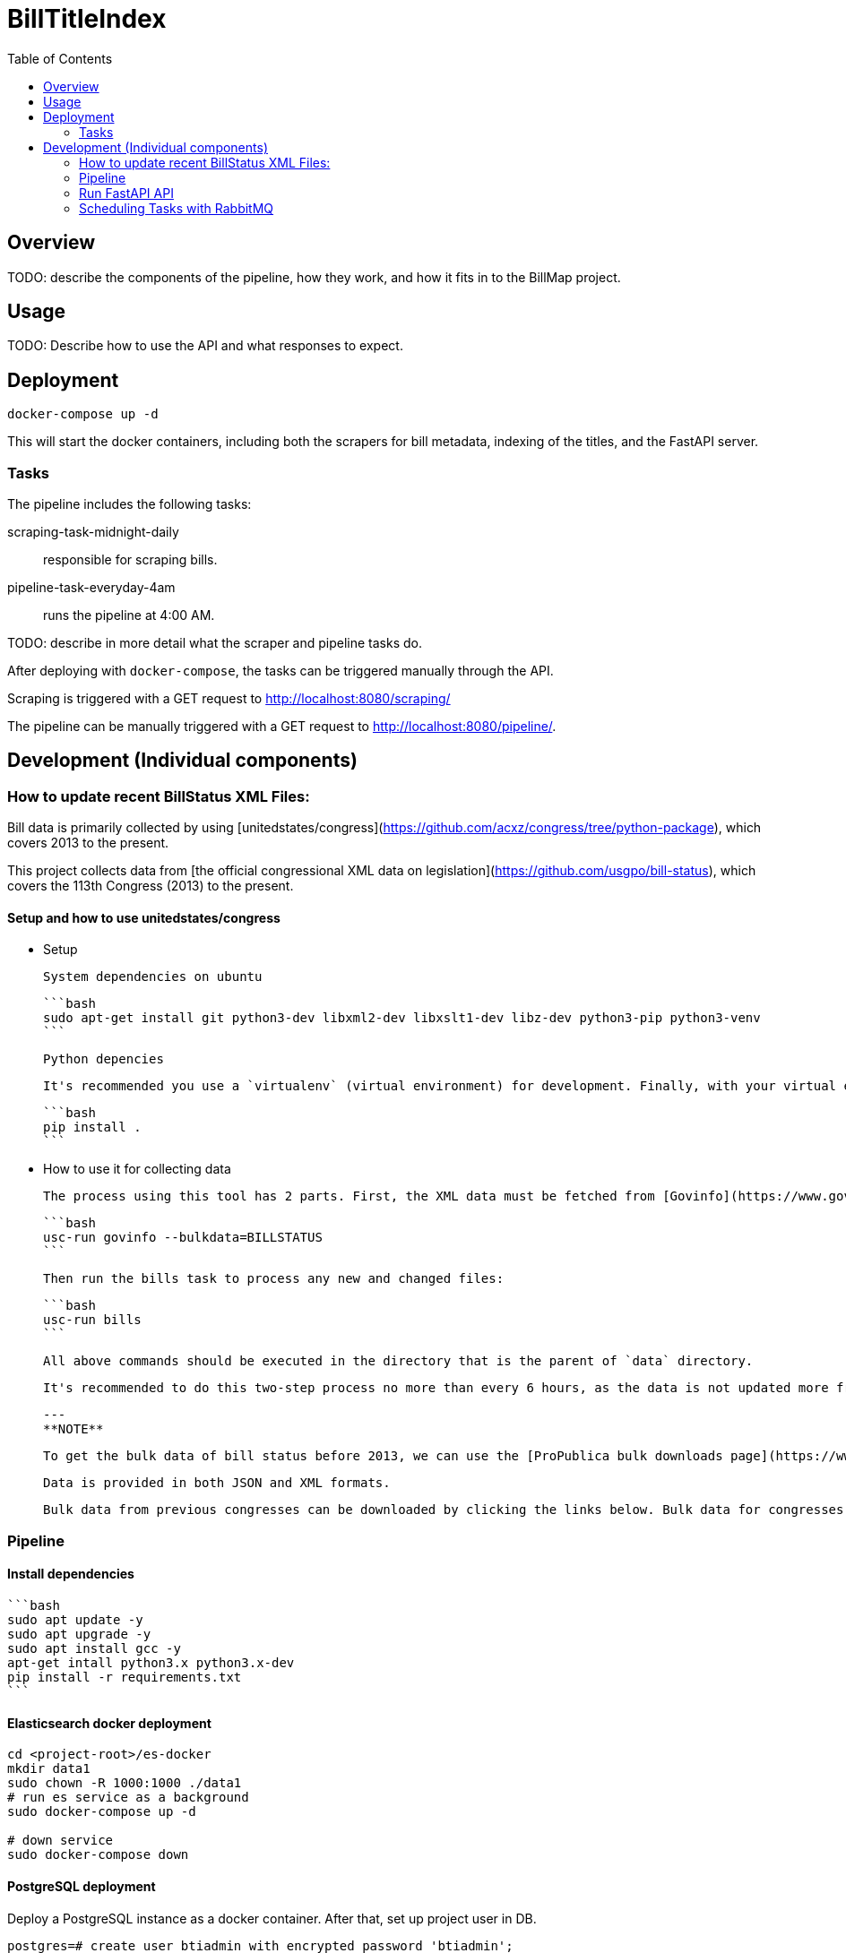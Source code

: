 :toc:

# BillTitleIndex 

## Overview

TODO: describe the components of the pipeline, how they work, and how it fits in to the BillMap project. 

## Usage 

TODO: Describe how to use the API and what responses to expect. 

## Deployment

```bash
docker-compose up -d
```

This will start the docker containers, including both the scrapers for bill metadata, indexing of the titles, and the FastAPI server.

### Tasks

The pipeline includes the following tasks:

scraping-task-midnight-daily:: responsible for scraping bills.

pipeline-task-everyday-4am:: runs the pipeline at 4:00 AM.

TODO: describe in more detail what the scraper and pipeline tasks do.

After deploying with `docker-compose`, the tasks can be triggered manually through the API. 

Scraping is triggered with a GET request to http://localhost:8080/scraping/

The pipeline can be manually triggered with a GET request to http://localhost:8080/pipeline/.

## Development (Individual components) 

### How to update recent BillStatus XML Files:

Bill data is primarily collected by using [unitedstates/congress](https://github.com/acxz/congress/tree/python-package), which covers 2013 to the present.

This project collects data from [the official congressional XML data on legislation](https://github.com/usgpo/bill-status), which covers the 113th Congress (2013) to the present.

#### Setup and how to use unitedstates/congress
- Setup

    System dependencies on ubuntu
    
    ```bash
    sudo apt-get install git python3-dev libxml2-dev libxslt1-dev libz-dev python3-pip python3-venv
    ```

    Python depencies
    
    It's recommended you use a `virtualenv` (virtual environment) for development. Finally, with your virtual environment activated, install the python packages, which will pull in the python dependencies automatically:

    ```bash
    pip install .
    ```

- How to use it for collecting data

    The process using this tool has 2 parts. First, the XML data must be fetched from [Govinfo](https://www.govinfo.gov/). The script pulls the bill status XML and on subsequent runs only pulls new and changed files:

    ```bash
    usc-run govinfo --bulkdata=BILLSTATUS
    ```

    Then run the bills task to process any new and changed files:

    ```bash
    usc-run bills
    ```

    All above commands should be executed in the directory that is the parent of `data` directory.

    It's recommended to do this two-step process no more than every 6 hours, as the data is not updated more frequently than that (and often really only once daily).

    ---
    **NOTE**

    To get the bulk data of bill status before 2013, we can use the [ProPublica bulk downloads page](https://www.propublica.org/datastore/dataset/congressional-data-bulk-legislation-bills). 
    
    Data is provided in both JSON and XML formats.
    
    Bulk data from previous congresses can be downloaded by clicking the links below. Bulk data for congresses before and including the 112th was generated by the Sunlight Foundation. Data for congresses the 113th Congress and subsequent congresses was generated by ProPublica, using code from the [@UnitedStates GitHub organization](https://github.com/unitedstates).

### Pipeline

#### Install dependencies

    ```bash
    sudo apt update -y
    sudo apt upgrade -y
    sudo apt install gcc -y
    apt-get intall python3.x python3.x-dev
    pip install -r requirements.txt
    ```

#### Elasticsearch docker deployment

```bash
cd <project-root>/es-docker
mkdir data1
sudo chown -R 1000:1000 ./data1
# run es service as a background
sudo docker-compose up -d

# down service
sudo docker-compose down
```

#### PostgreSQL deployment

Deploy a PostgreSQL instance as a docker container. After that, set up project user in DB.
```postgresql
postgres=# create user btiadmin with encrypted password 'btiadmin';
CREATE ROLE
postgres=# grant all on database billtitle to btiadmin;
GRANT
```

#### Add Environment Variables

Add system environment variables to the .bashrc file.

```bash
sudo nano ~/.bashrc
```

Add the following line in `.bashrc` file depending on Dev or Prod server
```edit
export ENVIRONMENT=DEV
```

After that:
```bash
source ~/.bashrc
sudo systemctl daemon-reload
```
Edit `<project>/billtitleindex/billtitleindex/settings/.env`. Configure project secretkey, DB username and password.

#### Run pipeline

To store bill data and index them, run pipeline with following command.    

```bash
source <project virtualenv>/env/bin/activate
cd <project_dir>/billtitleindex
python manage.py runpipeline
```

### Run FastAPI API

```bash
uvicorn billtitleindex.wsgi:app --reload
```

#### Sample response

We can use `request.rest` to check the sample response of API endpoints

### Scheduling Tasks with RabbitMQ

```bash
# Install Erlang/OTP
## Import Erlang GPG Key
$ sudo apt update

$ sudo apt install software-properties-common apt-transport-https

$ wget -O- https://packages.erlang-solutions.com/ubuntu/erlang_solutions.asc | sudo apt-key add -

## Add Erlang Repository to Ubuntu
### ubuntu 22.04/20.04
$ echo "deb https://packages.erlang-solutions.com/ubuntu focal contrib" | sudo tee /etc/apt/sources.list.d/erlang.list

### ubuntu 18.04
$ echo "deb https://packages.erlang-solutions.com/ubuntu bionic contrib" | sudo tee /etc/apt/sources.list.d/erlang.list

## Install Erlang
$ sudo apt update

$ sudo apt install erlang

$ sudo apt install curl wget gpg gnupg2 -y

$ curl -s https://packagecloud.io/install/repositories/rabbitmq/rabbitmq-server/script.deb.sh | sudo bash

$ sudo apt update -y

$ sudo apt install rabbitmq-server -y

$ systemctl status rabbitmq-server.service
```
